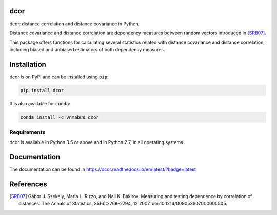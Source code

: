 dcor
====

|build-status| |docs|

dcor: distance correlation and distance covariance in Python.

Distance covariance and distance correlation are
dependency measures between random vectors introduced in [SRB07]_.

This package offers functions for calculating several statistics
related with distance covariance and distance correlation, including
biased and unbiased estimators of both dependency measures.

Installation
============

dcor is on PyPi and can be installed using :code:`pip`:

.. code::

   pip install dcor
   
It is also available for :code:`conda`:

.. code::

   conda install -c vnmabus dcor

Requirements
------------

dcor is available in Python 3.5 or above and in Python 2.7, in all operating systems.

Documentation
=============
The documentation can be found in https://dcor.readthedocs.io/en/latest/?badge=latest

References
==========

.. [SRB07] Gábor J. Székely, Maria L. Rizzo, and Nail K. Bakirov. Measuring and
           testing dependence by correlation of distances. The Annals of
           Statistics, 35(6):2769–2794, 12 2007.
           doi:10.1214/009053607000000505.

.. |build-status| image:: https://api.travis-ci.org/vnmabus/dcor.svg?branch=master
    :alt: build status
    :scale: 100%
    :target: https://travis-ci.org/vnmabus/dcor

.. |docs| image:: https://readthedocs.org/projects/dcor/badge/?version=latest
    :alt: Documentation Status
    :scale: 100%
    :target: https://dcor.readthedocs.io/en/latest/?badge=latest